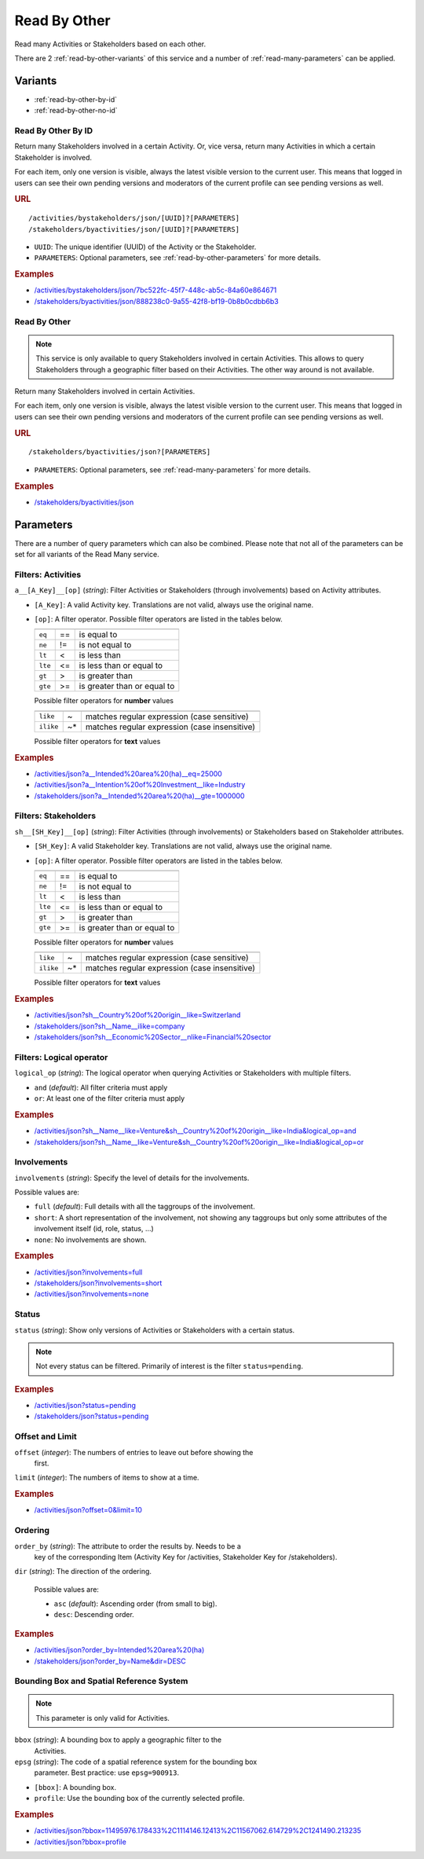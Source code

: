 Read By Other
=============

Read many Activities or Stakeholders based on each other.

There are 2 :ref:`read-by-other-variants` of this service and a number of 
:ref:`read-many-parameters` can be applied.

.. _read-by-other-variants:

Variants
--------

* :ref:`read-by-other-by-id`
* :ref:`read-by-other-no-id`


.. _read-by-other-by-id:

Read By Other By ID
^^^^^^^^^^^^^^^^^^^

Return many Stakeholders involved in a certain Activity. Or, vice versa, return
many Activities in which a certain Stakeholder is involved.

For each item, only one version is visible, always the latest visible version to
the current user.  This means that logged in users can see their own pending 
versions and moderators of the current profile can see pending versions as well.

.. rubric:: URL

::

    /activities/bystakeholders/json/[UUID]?[PARAMETERS]
    /stakeholders/byactivities/json/[UUID]?[PARAMETERS]

* ``UUID``: The unique identifier (UUID) of the Activity or the Stakeholder.
* ``PARAMETERS``: Optional parameters, see :ref:`read-by-other-parameters` for 
  more details.

.. rubric:: Examples

* `/activities/bystakeholders/json/7bc522fc-45f7-448c-ab5c-84a60e864671 <http://www.landobservatory.org/activities/bystakeholders/json/7bc522fc-45f7-448c-ab5c-84a60e864671>`_
* `/stakeholders/byactivities/json/888238c0-9a55-42f8-bf19-0b8b0cdbb6b3 <http://www.landobservatory.org/stakeholders/byactivities/json/888238c0-9a55-42f8-bf19-0b8b0cdbb6b3>`_



.. _read-by-other-no-id:

Read By Other
^^^^^^^^^^^^^

.. note::

   This service is only available to query Stakeholders involved in certain
   Activities. This allows to query Stakeholders through a geographic filter
   based on their Activities.
   The other way around is not available.

Return many Stakeholders involved in certain Activities.

For each item, only one version is visible, always the latest visible version to
the current user.  This means that logged in users can see their own pending 
versions and moderators of the current profile can see pending versions as well.

.. rubric:: URL

::

    /stakeholders/byactivities/json?[PARAMETERS]

* ``PARAMETERS``: Optional parameters, see :ref:`read-many-parameters` for more 
  details.

.. rubric:: Examples

* `/stakeholders/byactivities/json <http://www.landobservatory.org/stakeholders/byactivities/json?limit=10>`_



.. _read-by-other-parameters:

Parameters
----------

There are a number of query parameters which can also be combined. Please note 
that not all of the parameters can be set for all variants of the Read Many 
service.


Filters: Activities
^^^^^^^^^^^^^^^^^^^

``a__[A_Key]__[op]`` (*string*): Filter Activities or Stakeholders (through 
involvements) based on Activity attributes.

* ``[A_Key]``: A valid Activity key. Translations are not valid, always use the
  original name.
* ``[op]``: A filter operator. Possible filter operators are listed in the 
  tables below.
  
  =======  ====  ===========================
  =======  ====  ===========================
  ``eq``   ==    is equal to
  ``ne``   !=    is not equal to
  ``lt``   <     is less than
  ``lte``  <=    is less than or equal to
  ``gt``   >     is greater than
  ``gte``  >=    is greater than or equal to
  =======  ====  ===========================
  
  Possible filter operators for **number** values
  
  =========  ====  =============================================
  =========  ====  =============================================
  ``like``   ~     matches regular expression (case sensitive)
  ``ilike``  ~*    matches regular expression (case insensitive)
  =========  ====  =============================================
  
  Possible filter operators for **text** values
  
.. rubric:: Examples

* `/activities/json?a__Intended%20area%20(ha)__eq=25000 <http://www.landobservatory.org/activities/json?a__Intended%20area%20(ha)__eq=25000&limit=10>`_
* `/activities/json?a__Intention%20of%20Investment__like=Industry <http://www.landobservatory.org/activities/json?a__Intention%20of%20Investment__like=Industry&limit=10>`_
* `/stakeholders/json?a__Intended%20area%20(ha)__gte=1000000 <http://www.landobservatory.org/stakeholders/json?a__Intended%20area%20(ha)__gte=1000000&limit=10>`_


Filters: Stakeholders
^^^^^^^^^^^^^^^^^^^^^

``sh__[SH_Key]__[op]`` (*string*): Filter Activities (through involvements) or 
Stakeholders based on Stakeholder attributes.

* ``[SH_Key]``: A valid Stakeholder key. Translations are not valid, always use 
  the original name.
* ``[op]``: A filter operator. Possible filter operators are listed in the 
  tables below.
  
  =======  ====  ===========================
  =======  ====  ===========================
  ``eq``   ==    is equal to
  ``ne``   !=    is not equal to
  ``lt``   <     is less than
  ``lte``  <=    is less than or equal to
  ``gt``   >     is greater than
  ``gte``  >=    is greater than or equal to
  =======  ====  ===========================
  
  Possible filter operators for **number** values
  
  =========  ====  =============================================
  =========  ====  =============================================
  ``like``   ~     matches regular expression (case sensitive)
  ``ilike``  ~*    matches regular expression (case insensitive)
  =========  ====  =============================================
  
  Possible filter operators for **text** values
  
.. rubric:: Examples

* `/activities/json?sh__Country%20of%20origin__like=Switzerland <http://www.landobservatory.org/activities/json?sh__Country%20of%20origin__like=Switzerland&limit=10>`_
* `/stakeholders/json?sh__Name__ilike=company <http://www.landobservatory.org/stakeholders/json?sh__Name__ilike=company&limit=10>`_
* `/stakeholders/json?sh__Economic%20Sector__nlike=Financial%20sector <http://www.landobservatory.org/stakeholders/json?sh__Economic%20Sector__nlike=Financial%20sector&limit=10>`_


Filters: Logical operator
^^^^^^^^^^^^^^^^^^^^^^^^^

``logical_op`` (*string*): The logical operator when querying Activities or
Stakeholders with multiple filters.

* ``and`` (*default*): All filter criteria must apply
* ``or``: At least one of the filter criteria must apply
  
.. rubric:: Examples

* `/activities/json?sh__Name__like=Venture&sh__Country%20of%20origin__like=India&logical_op=and <http://www.landobservatory.org/activities/json?sh__Name__like=Venture&sh__Country%20of%20origin__like=India&logical_op=and&limit=10>`_
* `/stakeholders/json?sh__Name__like=Venture&sh__Country%20of%20origin__like=India&logical_op=or <http://www.landobservatory.org/stakeholders/json?sh__Name__like=Venture&sh__Country%20of%20origin__like=India&logical_op=or&limit=10>`_


Involvements
^^^^^^^^^^^^

``involvements`` (*string*): Specify the level of details for the involvements.

Possible values are:
  
* ``full`` (*default*): Full details with all the taggroups of the involvement.
* ``short``: A short representation of the involvement, not showing any 
  taggroups but only some attributes of the involvement itself (id, role, 
  status, ...)
* ``none``: No involvements are shown.

.. rubric:: Examples

* `/activities/json?involvements=full <http://www.landobservatory.org/activities/json?involvements=full&limit=10>`_
* `/stakeholders/json?involvements=short <http://www.landobservatory.org/stakeholders/json?involvements=short&limit=10>`_
* `/activities/json?involvements=none <http://www.landobservatory.org/activities/json?involvements=none&limit=10>`_


Status
^^^^^^

``status`` (*string*): Show only versions of Activities or Stakeholders with a 
certain status.

.. note::

   Not every status can be filtered. Primarily of interest is the filter 
   ``status=pending``.

.. rubric:: Examples

* `/activities/json?status=pending <http://www.landobservatory.org/activities/json?status=pending&limit=10>`_
* `/stakeholders/json?status=pending <http://www.landobservatory.org/stakeholders/json?status=pending&limit=10>`_


Offset and Limit
^^^^^^^^^^^^^^^^

``offset`` (*integer*): The numbers of entries to leave out before showing the
  first.
  
``limit`` (*integer*): The numbers of items to show at a time.

.. rubric:: Examples

* `/activities/json?offset=0&limit=10 <http://www.landobservatory.org/activities/json?offset=0&limit=10>`_


Ordering
^^^^^^^^

``order_by`` (*string*): The attribute to order the results by. Needs to be a 
  key of the corresponding Item (Activity Key for /activities, Stakeholder Key 
  for /stakeholders).
  
``dir`` (*string*): The direction of the ordering.

  Possible values are:

  * ``asc`` (*default*): Ascending order (from small to big).
  * ``desc``: Descending order.

.. rubric:: Examples

* `/activities/json?order_by=Intended%20area%20(ha) <http://www.landobservatory.org/activities/json?order_by=Intended%20area%20(ha)&limit=10>`_
* `/stakeholders/json?order_by=Name&dir=DESC <http://www.landobservatory.org/stakeholders/json?order_by=Name&dir=DESC&limit=10>`_


Bounding Box and Spatial Reference System
^^^^^^^^^^^^^^^^^^^^^^^^^^^^^^^^^^^^^^^^^

.. note::

   This parameter is only valid for Activities.

``bbox`` (*string*): A bounding box to apply a geographic filter to the 
  Activities.
``epsg`` (*string*): The code of a spatial reference system for the bounding box
  parameter. Best practice: use ``epsg=900913``.
  
* ``[bbox]``: A bounding box.
* ``profile``: Use the bounding box of the currently selected profile.

.. rubric:: Examples

* `/activities/json?bbox=11495976.178433%2C1114146.12413%2C11567062.614729%2C1241490.213235 <http://www.landobservatory.org/activities/json?bbox=11495976.178433%2C1114146.12413%2C11567062.614729%2C1241490.213235&limit=10>`_
* `/activities/json?bbox=profile <http://www.landobservatory.org/activities/json?bbox=profile&limit=10>`_

